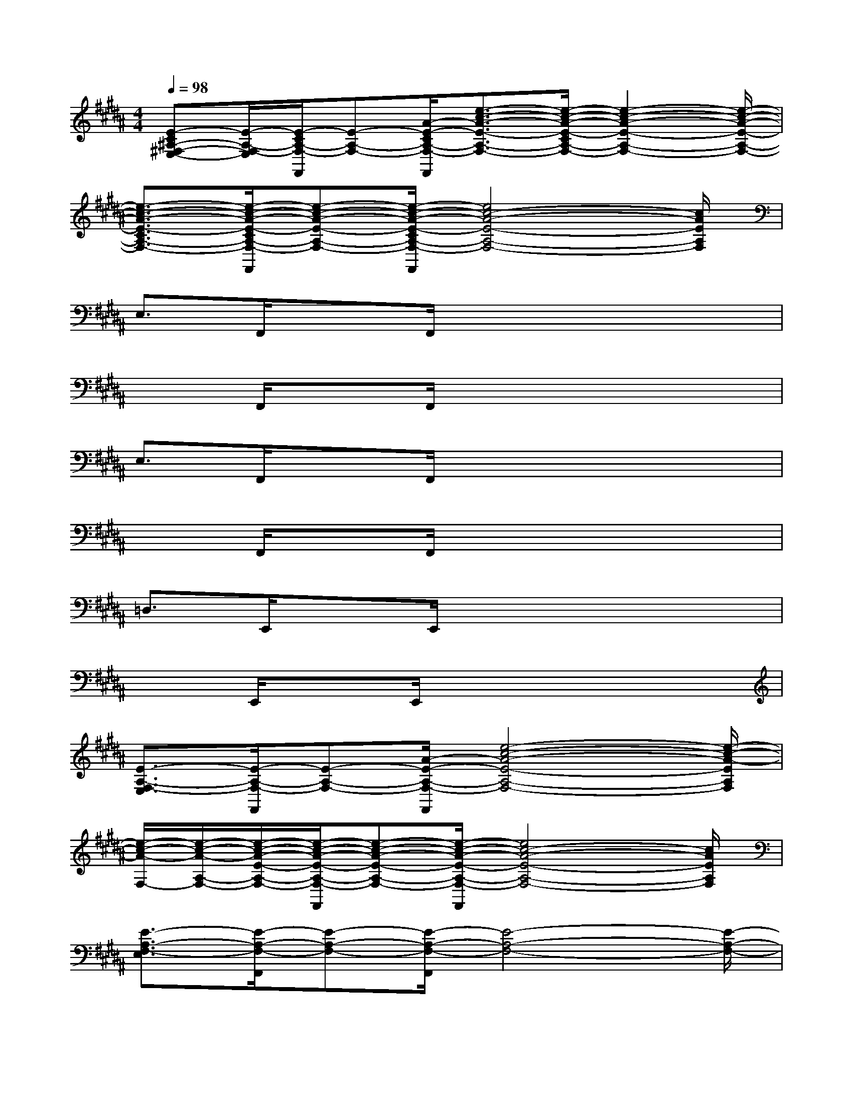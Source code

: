 X:1
T:
M:4/4
L:1/8
Q:1/4=98
K:B%5sharps
V:1
[E-C^A,-^F,-E,-][E/2-A,/2-F,/2-E,/2][E/2-C/2A,/2-F,/2-F,,/2][E-A,-F,-][A/2-E/2-C/2A,/2-F,/2-F,,/2][e3/2-c3/2-A3/2-E3/2-A,3/2-F,3/2-][e/2-c/2-A/2-E/2-C/2A,/2-F,/2-][e2-c2-A2-E2-A,2-F,2-][e/2-c/2-A/2-E/2-A,/2-F,/2-]|
[e3/2-c3/2-A3/2-E3/2-C3/2A,3/2-F,3/2-][e/2-c/2-A/2-E/2-C/2A,/2-F,/2-F,,/2][e-c-A-E-A,-F,-][e/2-c/2-A/2-E/2-C/2A,/2-F,/2-F,,/2][e4c4-A4-E4-A,4-F,4-][c/2A/2E/2A,/2F,/2]|
E,3/2F,,/2xF,,/2x4x/2|
x3/2F,,/2xF,,/2x4x/2|
E,3/2F,,/2xF,,/2x4x/2|
x3/2F,,/2xF,,/2x4x/2|
=D,3/2E,,/2xE,,/2x4x/2|
x3/2E,,/2xE,,/2x4x/2|
[E3/2-A,3/2-F,3/2-E,3/2][E/2-A,/2-F,/2-F,,/2][E-A,-F,-][A/2-E/2-A,/2-F,/2-F,,/2][e4-c4-A4-E4-A,4-F,4-][e/2-c/2-A/2-E/2A,/2F,/2]|
[e/2-c/2-A/2-F,/2-][e/2-c/2-A/2-A,/2-F,/2-][e/2-c/2-A/2-E/2-A,/2-F,/2-][e/2-c/2-A/2-E/2-A,/2-F,/2-F,,/2][e-c-A-E-A,-F,-][e/2-c/2-A/2-E/2-A,/2-F,/2-F,,/2][e4c4-A4-E4-A,4-F,4-][c/2A/2E/2A,/2F,/2]|
[E3/2-A,3/2-F,3/2-E,3/2][E/2-A,/2-F,/2-F,,/2][E-A,-F,-][E/2-A,/2-F,/2-F,,/2][E4-A,4-F,4-][E/2-A,/2-F,/2-]|
[E3/2-A,3/2-F,3/2-][E/2-A,/2-F,/2-F,,/2][E-A,-F,-][E/2-A,/2-F,/2-F,,/2][E2-A,2-F,2-][E/2A,/2F,/2]x2|
[E3/2-A,3/2-F,3/2-E,3/2][E/2-A,/2-F,/2-F,,/2][E-A,-F,-][E/2-A,/2-F,/2-F,,/2][E4-A,4-F,4-][E/2-A,/2-F,/2-]|
[E3/2-A,3/2-F,3/2-][E/2-A,/2-F,/2-F,,/2][E-A,-F,-][E/2A,/2F,/2F,,/2]x/2[E2A,2F,2][=C2=A,2=F,2]|
[=D3/2-G,3/2-E,3/2-=D,3/2][=D/2-G,/2-E,/2-E,,/2][=D-G,-E,-][=D/2-G,/2-E,/2-E,,/2][=D4-G,4-E,4-][=D/2-G,/2-E,/2-]|
[=D3/2-G,3/2-E,3/2-][=D/2-G,/2-E,/2-E,,/2][=D-G,-E,-][=D/2-G,/2-E,/2-E,,/2][=D3/2-G,3/2E,3/2-][=D/2E,/2]x/2[B,2G,2E,2-]